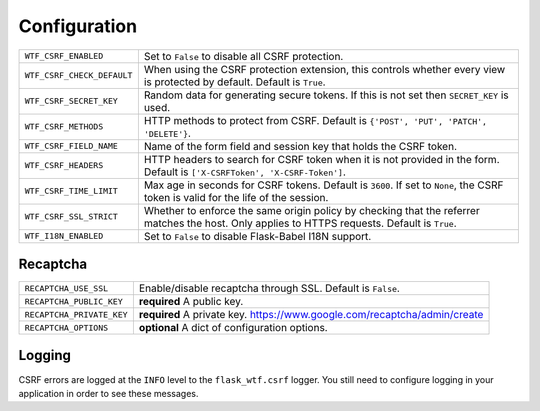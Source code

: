 Configuration
=============

========================== =====================================================
``WTF_CSRF_ENABLED``       Set to ``False`` to disable all CSRF protection.
``WTF_CSRF_CHECK_DEFAULT`` When using the CSRF protection extension, this
                           controls whether every view is protected by default.
                           Default is ``True``.
``WTF_CSRF_SECRET_KEY``    Random data for generating secure tokens. If this is
                           not set then ``SECRET_KEY`` is used.
``WTF_CSRF_METHODS``       HTTP methods to protect from CSRF. Default is
                           ``{'POST', 'PUT', 'PATCH', 'DELETE'}``.
``WTF_CSRF_FIELD_NAME``    Name of the form field and session key that holds the
                           CSRF token.
``WTF_CSRF_HEADERS``       HTTP headers to search for CSRF token when it is not
                           provided in the form. Default is
                           ``['X-CSRFToken', 'X-CSRF-Token']``.
``WTF_CSRF_TIME_LIMIT``    Max age in seconds for CSRF tokens. Default is
                           ``3600``. If set to ``None``, the CSRF token is valid
                           for the life of the session.
``WTF_CSRF_SSL_STRICT``    Whether to enforce the same origin policy by checking
                           that the referrer matches the host. Only applies to
                           HTTPS requests. Default is ``True``.
``WTF_I18N_ENABLED``       Set to ``False`` to disable Flask-Babel I18N support.
========================== =====================================================

Recaptcha
---------

========================= ==============================================
``RECAPTCHA_USE_SSL``     Enable/disable recaptcha through SSL. Default is
                          ``False``.
``RECAPTCHA_PUBLIC_KEY``  **required** A public key.
``RECAPTCHA_PRIVATE_KEY`` **required** A private key.
                          https://www.google.com/recaptcha/admin/create
``RECAPTCHA_OPTIONS``     **optional** A dict of configuration options.
========================= ==============================================

Logging
-------

CSRF errors are logged at the ``INFO`` level to the ``flask_wtf.csrf`` logger.
You still need to configure logging in your application in order to see these
messages.
